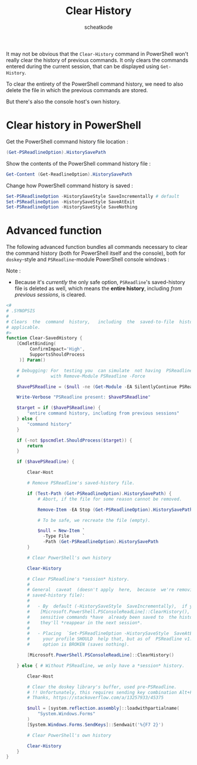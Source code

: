 #+TITLE:       Clear History
#+AUTHOR:      scheatkode
#+EMAIL:       scheatkode@gmail.com
#+DESCRIPTION: Commands to ensure PowerShell history clearance
#+OPTIONS:     html-postamble:nil d:nil num:nil :results nil
#+PROPERTY:    header-args :tangle no :comments no :results none

It  may not  be obvious  that the  =Clear-History= command  in PowerShell  won't
really clear  the history of  previous commands.  It only clears  the commands
entered during the current session, that can be displayed using =Get-History=.

To  clear the  entirety of  the PowerShell  command history,  we need  to also
delete the file in which the previous commands are stored.

But there's also the console host's own history.

* Clear history in PowerShell

  Get the PowerShell command history file location :

  #+begin_src powershell
(Get-PSReadlineOption).HistorySavePath
  #+end_src

  Show the contents of the PowerShell command history file :

  #+begin_src powershell
Get-Content (Get-ReadlineOption).HistorySavePath
  #+end_src

  Change how PowerShell command history is saved :

  #+begin_src powershell
Set-PSReadlineOption -HistorySaveStyle SaveIncrementally # default
Set-PSReadlineOption -HistorySaveStyle SaveAtExit
Set-PSReadlineOption -HistorySaveStyle SaveNothing
  #+end_src

* Advanced function

  The following advanced function bundles  all commands necessary to clear the
  command  history (both  for PowerShell  itself  and the  console), both  for
  =doskey=-style and =PSReadline=-module PowerShell console windows :

  Note :

  - Because it's  /currently/ the  only safe option,  =PSReadline='s saved-history
    file is  deleted as well, which  means the *entire history*,  including /from
    previous sessions/, is cleared.

#+begin_src powershell
<#
# .SYNOPSIS
#
# Clears  the  command  history,   including  the  saved-to-file  history,  if
# applicable.
#>
function Clear-SavedHistory {
    [CmdletBinding(
         ConfirmImpact='High',
         SupportsShouldProcess
     )] Param()

    # Debugging: For  testing you  can simulate  not having  PSReadline loaded
    #            with Remove-Module PSReadline -Force

    $havePSReadline = ($null -ne (Get-Module -EA SilentlyContinue PSReadline))

    Write-Verbose "PSReadline present: $havePSReadline"

    $target = if ($havePSReadline) {
        "entire command history, including from previous sessions"
    } else {
        "command history"
    }

    if (-not $pscmdlet.ShouldProcess($target)) {
        return
    }

    if ($havePSReadline) {

        Clear-Host

        # Remove PSReadline's saved-history file.

        if (Test-Path (Get-PSReadlineOption).HistorySavePath) {
            # Abort, if the file for some reason cannot be removed.

            Remove-Item -EA Stop (Get-PSReadlineOption).HistorySavePath

            # To be safe, we recreate the file (empty).

            $null = New-Item `
              -Type File     `
              -Path (Get-PSReadlineOption).HistorySavePath
        }

        # Clear PowerShell's own history

        Clear-History

        # Clear PSReadline's *session* history.
        #
        # General  caveat  (doesn't apply  here,  because  we're removing  the
        # saved-history file):
        #
        #   - By  default (-HistorySaveStyle  SaveIncrementally),  if you  use
        #    [Microsoft.PowerShell.PSConsoleReadLine]::ClearHistory(),     any
        #    sensitive commands *have  already been saved to  the history*, so
        #    they'll *reappear in the next session*.
        #
        #   - Placing  `Set-PSReadlineOption -HistorySaveStyle  SaveAtExit` in
        #     your profile SHOULD  help that, but as of  PSReadline v1.2, this
        #     option is BROKEN (saves nothing).

        [Microsoft.PowerShell.PSConsoleReadLine]::ClearHistory()

    } else { # Without PSReadline, we only have a *session* history.

        Clear-Host

        # Clear the doskey library's buffer, used pre-PSReadline.
        # !! Unfortunately, this requires sending key combination Alt+F7.
        # Thanks, https://stackoverflow.com/a/13257933/45375

        $null = [system.reflection.assembly]::loadwithpartialname(
            "System.Windows.Forms"
        )
        [System.Windows.Forms.SendKeys]::Sendwait('%{F7 2}')

        # Clear PowerShell's own history

        Clear-History
    }
}
#+end_src
